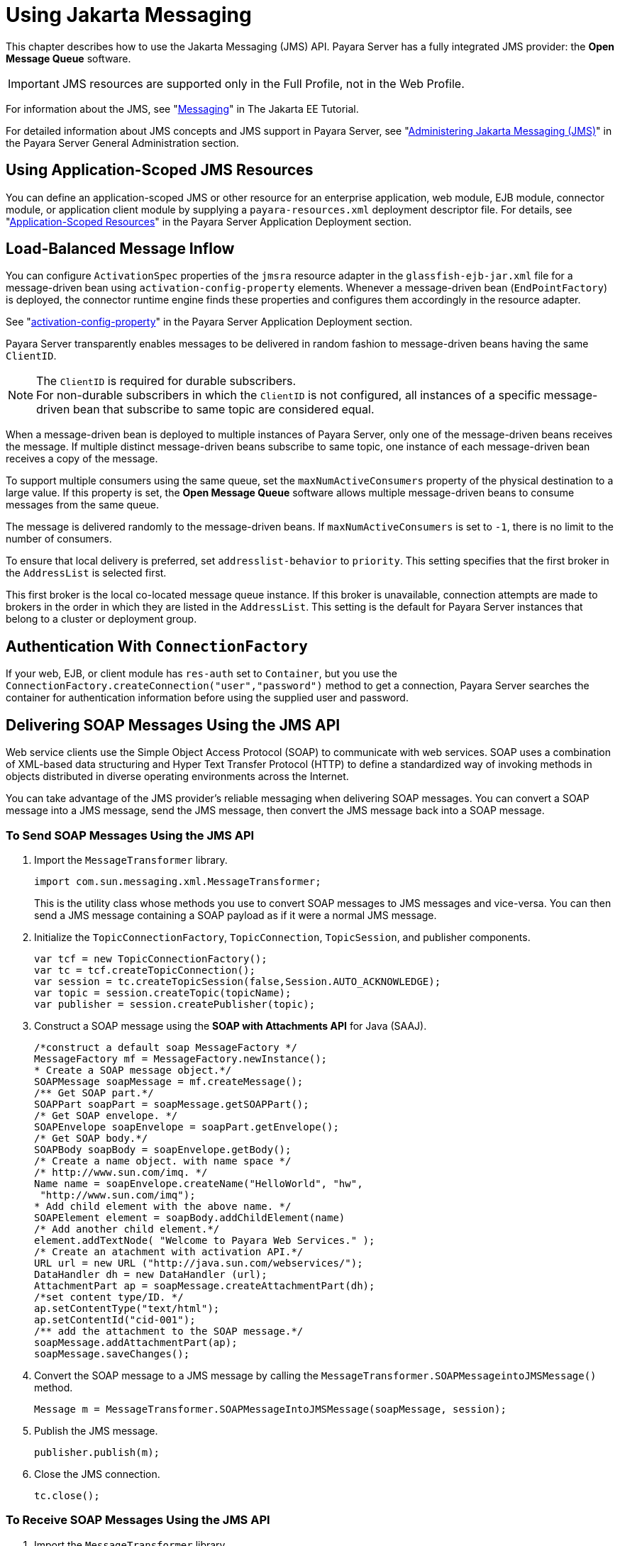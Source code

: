 [[using-jakarta-messaging]]
= Using Jakarta Messaging
:ordinal: 19

This chapter describes how to use the Jakarta Messaging (JMS) API. Payara Server has a fully integrated JMS provider: the *Open Message Queue* software.

IMPORTANT: JMS resources are supported only in the Full Profile, not in the Web Profile.

For information about the JMS, see "https://eclipse-ee4j.github.io/jakartaee-tutorial/#messaging[Messaging]" in The Jakarta EE Tutorial.

For detailed information about JMS concepts and JMS support in Payara Server, see "xref:Technical Documentation/Payara Server Documentation/General Administration/Administering the Java Message Service.adoc#administering-the-java-message-service-jms[Administering Jakarta Messaging (JMS)]" in the Payara Server General Administration section.

[[using-application-scoped-jms-resources]]
== Using Application-Scoped JMS Resources

You can define an application-scoped JMS or other resource for an enterprise application, web module, EJB module, connector module, or application client module by supplying a `payara-resources.xml` deployment descriptor file. For details, see "xref:Technical Documentation/Payara Server Documentation/Application Deployment/Deploying Applications.adoc#application-scoped-resources[Application-Scoped Resources]" in the Payara Server Application Deployment section.

[[load-balanced-message-inflow]]
== Load-Balanced Message Inflow

You can configure `ActivationSpec` properties of the `jmsra` resource adapter in the `glassfish-ejb-jar.xml` file for a message-driven bean using `activation-config-property` elements. Whenever a message-driven bean (`EndPointFactory`) is deployed, the connector runtime engine finds these properties and configures them accordingly in the resource adapter.

See "xref:Technical Documentation/Payara Server Documentation/Application Deployment/Elements of Deployment Descriptors.adoc#activation-config-property[activation-config-property]" in the Payara Server Application Deployment section.

Payara Server transparently enables messages to be delivered in random fashion to message-driven beans having the same `ClientID`.

NOTE: The `ClientID` is required for durable subscribers. +
For non-durable subscribers in which the `ClientID` is not configured, all instances of a specific message-driven bean that subscribe to same topic are considered equal.

When a message-driven bean is deployed to multiple instances of Payara Server, only one of the message-driven beans receives the message. If multiple distinct message-driven beans subscribe to same topic, one instance of each message-driven bean receives a copy of the message.

To support multiple consumers using the same queue, set the `maxNumActiveConsumers` property of the physical destination to a large value. If this property is set, the *Open Message Queue* software allows multiple message-driven beans to consume messages from the same queue.

The message is delivered randomly to the message-driven beans. If `maxNumActiveConsumers` is set to `-1`, there is no limit to the number of consumers.

To ensure that local delivery is preferred, set `addresslist-behavior` to `priority`. This setting specifies that the first broker in the `AddressList` is selected first.

This first broker is the local co-located message queue instance. If this broker is unavailable, connection attempts are made to brokers in the order in which they are listed in the `AddressList`. This setting is the default for Payara Server instances that belong to a cluster or deployment group.

[[authentication-with-connectionfactory]]
== Authentication With `ConnectionFactory`

If your web, EJB, or client module has `res-auth` set to `Container`, but you use the `ConnectionFactory.createConnection("user","password")` method to get a connection, Payara Server searches the container for authentication information before using the supplied user and password.

[[delivering-soap-messages-using-the-jms-api]]
== Delivering SOAP Messages Using the JMS API

Web service clients use the Simple Object Access Protocol (SOAP) to communicate with web services. SOAP uses a combination of XML-based data structuring and Hyper Text Transfer Protocol (HTTP) to define a standardized way of invoking methods in objects distributed in diverse operating environments across the Internet.

You can take advantage of the JMS provider's reliable messaging when delivering SOAP messages. You can convert a SOAP message into a JMS message, send the JMS message, then convert the JMS message back into a SOAP message.

[[to-send-soap-messages-using-the-jms-api]]
=== To Send SOAP Messages Using the JMS API

. Import the `MessageTransformer` library.
+
[source,java]
----
import com.sun.messaging.xml.MessageTransformer;
----
+
This is the utility class whose methods you use to convert SOAP messages to JMS messages and vice-versa. You can then send a JMS message containing a SOAP payload as if it were a normal JMS message.

. Initialize the `TopicConnectionFactory`, `TopicConnection`, `TopicSession`, and publisher components.
+
[source,java]
----
var tcf = new TopicConnectionFactory();
var tc = tcf.createTopicConnection();
var session = tc.createTopicSession(false,Session.AUTO_ACKNOWLEDGE);
var topic = session.createTopic(topicName);
var publisher = session.createPublisher(topic);
----

. Construct a SOAP message using the *SOAP with Attachments API* for Java (SAAJ).
+
[source,java]
----
/*construct a default soap MessageFactory */
MessageFactory mf = MessageFactory.newInstance();
* Create a SOAP message object.*/
SOAPMessage soapMessage = mf.createMessage();
/** Get SOAP part.*/
SOAPPart soapPart = soapMessage.getSOAPPart();
/* Get SOAP envelope. */
SOAPEnvelope soapEnvelope = soapPart.getEnvelope();
/* Get SOAP body.*/
SOAPBody soapBody = soapEnvelope.getBody();
/* Create a name object. with name space */
/* http://www.sun.com/imq. */
Name name = soapEnvelope.createName("HelloWorld", "hw",
 "http://www.sun.com/imq");
* Add child element with the above name. */
SOAPElement element = soapBody.addChildElement(name)
/* Add another child element.*/
element.addTextNode( "Welcome to Payara Web Services." );
/* Create an atachment with activation API.*/
URL url = new URL ("http://java.sun.com/webservices/");
DataHandler dh = new DataHandler (url);
AttachmentPart ap = soapMessage.createAttachmentPart(dh);
/*set content type/ID. */
ap.setContentType("text/html");
ap.setContentId("cid-001");
/** add the attachment to the SOAP message.*/
soapMessage.addAttachmentPart(ap);
soapMessage.saveChanges();
----

. Convert the SOAP message to a JMS message by calling the `MessageTransformer.SOAPMessageintoJMSMessage()` method.
+
[source,java]
----
Message m = MessageTransformer.SOAPMessageIntoJMSMessage(soapMessage, session);
----

. Publish the JMS message.
+
[source,java]
----
publisher.publish(m);
----

. Close the JMS connection.
+
[source,java]
----
tc.close();
----

[[to-receive-soap-messages-using-the-jms-api]]
=== To Receive SOAP Messages Using the JMS API

. Import the `MessageTransformer` library.
+
[source,java]
----
import com.sun.messaging.xml.MessageTransformer;
----
+
This is the utility class whose methods you use to convert SOAP messages to JMS messages and vice-versa. The JMS message containing the SOAP payload is received as if it were a normal JMS message.

. Initialize the `TopicConnectionFactory`, `TopicConnection`, `TopicSession`, `TopicSubscriber`, and Topic.
+
[source,java]
----
var messageFactory = MessageFactory.newInstance();
var tcf = new com.sun.messaging.TopicConnectionFactory();
var tc = tcf.createTopicConnection();
var session = tc.createTopicSession(false, Session.AUTO_ACKNOWLEDGE);
var topic = session.createTopic(topicName);
var subscriber = session.createSubscriber(topic);
var subscriber.setMessageListener(this);
tc.start();
----

. Use the `OnMessage` method to receive the message. Use the `SOAPMessageFromJMSMessage` method to convert the JMS message to a SOAP message.
+
[source,java]
----
public void onMessage (Message message) {
    var soapMessage = MessageTransformer.SOAPMessageFromJMSMessage(message,messageFactory);
}
----

. Retrieve the content of the SOAP message.
